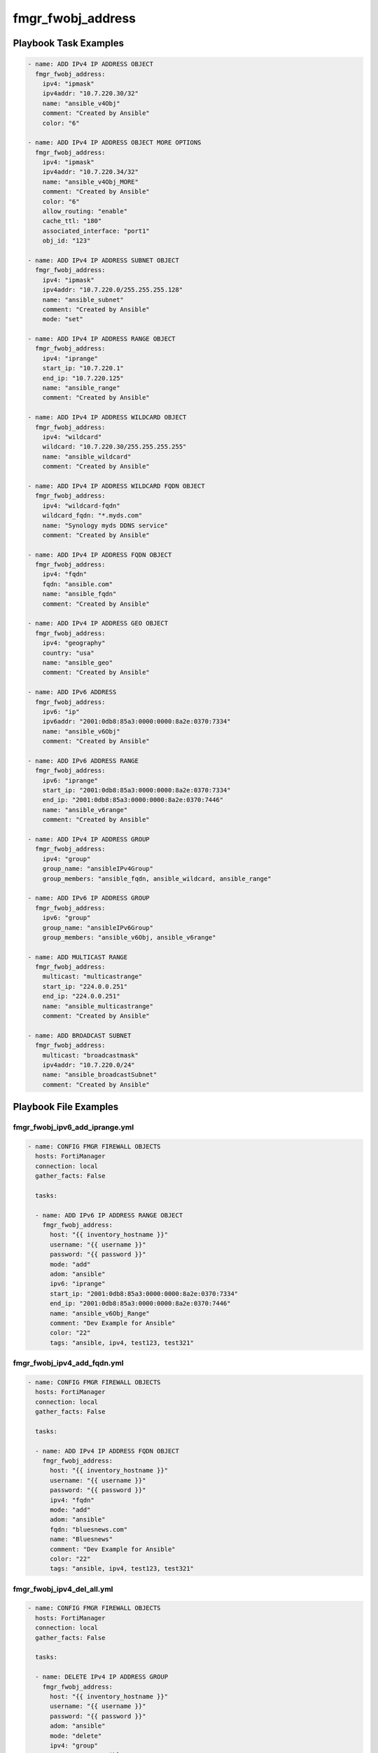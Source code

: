 ==================
fmgr_fwobj_address
==================


Playbook Task Examples
----------------------

.. code-block:: yaml

    - name: ADD IPv4 IP ADDRESS OBJECT
      fmgr_fwobj_address:
        ipv4: "ipmask"
        ipv4addr: "10.7.220.30/32"
        name: "ansible_v4Obj"
        comment: "Created by Ansible"
        color: "6"
    
    - name: ADD IPv4 IP ADDRESS OBJECT MORE OPTIONS
      fmgr_fwobj_address:
        ipv4: "ipmask"
        ipv4addr: "10.7.220.34/32"
        name: "ansible_v4Obj_MORE"
        comment: "Created by Ansible"
        color: "6"
        allow_routing: "enable"
        cache_ttl: "180"
        associated_interface: "port1"
        obj_id: "123"
    
    - name: ADD IPv4 IP ADDRESS SUBNET OBJECT
      fmgr_fwobj_address:
        ipv4: "ipmask"
        ipv4addr: "10.7.220.0/255.255.255.128"
        name: "ansible_subnet"
        comment: "Created by Ansible"
        mode: "set"
    
    - name: ADD IPv4 IP ADDRESS RANGE OBJECT
      fmgr_fwobj_address:
        ipv4: "iprange"
        start_ip: "10.7.220.1"
        end_ip: "10.7.220.125"
        name: "ansible_range"
        comment: "Created by Ansible"
    
    - name: ADD IPv4 IP ADDRESS WILDCARD OBJECT
      fmgr_fwobj_address:
        ipv4: "wildcard"
        wildcard: "10.7.220.30/255.255.255.255"
        name: "ansible_wildcard"
        comment: "Created by Ansible"
    
    - name: ADD IPv4 IP ADDRESS WILDCARD FQDN OBJECT
      fmgr_fwobj_address:
        ipv4: "wildcard-fqdn"
        wildcard_fqdn: "*.myds.com"
        name: "Synology myds DDNS service"
        comment: "Created by Ansible"
    
    - name: ADD IPv4 IP ADDRESS FQDN OBJECT
      fmgr_fwobj_address:
        ipv4: "fqdn"
        fqdn: "ansible.com"
        name: "ansible_fqdn"
        comment: "Created by Ansible"
    
    - name: ADD IPv4 IP ADDRESS GEO OBJECT
      fmgr_fwobj_address:
        ipv4: "geography"
        country: "usa"
        name: "ansible_geo"
        comment: "Created by Ansible"
    
    - name: ADD IPv6 ADDRESS
      fmgr_fwobj_address:
        ipv6: "ip"
        ipv6addr: "2001:0db8:85a3:0000:0000:8a2e:0370:7334"
        name: "ansible_v6Obj"
        comment: "Created by Ansible"
    
    - name: ADD IPv6 ADDRESS RANGE
      fmgr_fwobj_address:
        ipv6: "iprange"
        start_ip: "2001:0db8:85a3:0000:0000:8a2e:0370:7334"
        end_ip: "2001:0db8:85a3:0000:0000:8a2e:0370:7446"
        name: "ansible_v6range"
        comment: "Created by Ansible"
    
    - name: ADD IPv4 IP ADDRESS GROUP
      fmgr_fwobj_address:
        ipv4: "group"
        group_name: "ansibleIPv4Group"
        group_members: "ansible_fqdn, ansible_wildcard, ansible_range"
    
    - name: ADD IPv6 IP ADDRESS GROUP
      fmgr_fwobj_address:
        ipv6: "group"
        group_name: "ansibleIPv6Group"
        group_members: "ansible_v6Obj, ansible_v6range"
    
    - name: ADD MULTICAST RANGE
      fmgr_fwobj_address:
        multicast: "multicastrange"
        start_ip: "224.0.0.251"
        end_ip: "224.0.0.251"
        name: "ansible_multicastrange"
        comment: "Created by Ansible"
    
    - name: ADD BROADCAST SUBNET
      fmgr_fwobj_address:
        multicast: "broadcastmask"
        ipv4addr: "10.7.220.0/24"
        name: "ansible_broadcastSubnet"
        comment: "Created by Ansible"



Playbook File Examples
----------------------


fmgr_fwobj_ipv6_add_iprange.yml
+++++++++++++++++++++++++++++++

.. code-block:: yaml


    
    - name: CONFIG FMGR FIREWALL OBJECTS
      hosts: FortiManager
      connection: local
      gather_facts: False
    
      tasks:
    
      - name: ADD IPv6 IP ADDRESS RANGE OBJECT
        fmgr_fwobj_address:
          host: "{{ inventory_hostname }}"
          username: "{{ username }}"
          password: "{{ password }}"
          mode: "add"
          adom: "ansible"
          ipv6: "iprange"
          start_ip: "2001:0db8:85a3:0000:0000:8a2e:0370:7334"
          end_ip: "2001:0db8:85a3:0000:0000:8a2e:0370:7446"
          name: "ansible_v6Obj_Range"
          comment: "Dev Example for Ansible"
          color: "22"
          tags: "ansible, ipv4, test123, test321"

fmgr_fwobj_ipv4_add_fqdn.yml
++++++++++++++++++++++++++++

.. code-block:: yaml


    
    - name: CONFIG FMGR FIREWALL OBJECTS
      hosts: FortiManager
      connection: local
      gather_facts: False
    
      tasks:
    
      - name: ADD IPv4 IP ADDRESS FQDN OBJECT
        fmgr_fwobj_address:
          host: "{{ inventory_hostname }}"
          username: "{{ username }}"
          password: "{{ password }}"
          ipv4: "fqdn"
          mode: "add"
          adom: "ansible"
          fqdn: "bluesnews.com"
          name: "Bluesnews"
          comment: "Dev Example for Ansible"
          color: "22"
          tags: "ansible, ipv4, test123, test321"


fmgr_fwobj_ipv4_del_all.yml
+++++++++++++++++++++++++++

.. code-block:: yaml


    
    - name: CONFIG FMGR FIREWALL OBJECTS
      hosts: FortiManager
      connection: local
      gather_facts: False
    
      tasks:
    
      - name: DELETE IPv4 IP ADDRESS GROUP
        fmgr_fwobj_address:
          host: "{{ inventory_hostname }}"
          username: "{{ username }}"
          password: "{{ password }}"
          adom: "ansible"
          mode: "delete"
          ipv4: "group"
          group_name: "ansibleIPv4Group"
    
      - name: DELETE IPv4 IP ADDRESS RANGE OBJECT
        fmgr_fwobj_address:
          host: "{{ inventory_hostname }}"
          username: "{{ username }}"
          password: "{{ password }}"
          mode: "delete"
          adom: "ansible"
          ipv4: "iprange"
          name: "ansible_v4Obj_Range"
    
      - name: DELETE IPv4 IP ADDRESS RANGE OBJECT 3
        fmgr_fwobj_address:
          host: "{{ inventory_hostname }}"
          username: "{{ username }}"
          password: "{{ password }}"
          mode: "delete"
          adom: "ansible"
          ipv4: "iprange"
          name: "ansible_v4Obj_MORE"
    
      - name: DELETE IPv4 IP ADDRESS RANGE OBJECT 4
        fmgr_fwobj_address:
          host: "{{ inventory_hostname }}"
          username: "{{ username }}"
          password: "{{ password }}"
          mode: "delete"
          adom: "ansible"
          ipv4: "iprange"
          name: "ansible_v4Obj_ipMask2"
    
      - name: DELETE IPv4 IP ADDRESS RANGE OBJECT 2
        fmgr_fwobj_address:
          host: "{{ inventory_hostname }}"
          username: "{{ username }}"
          password: "{{ password }}"
          mode: "delete"
          adom: "ansible"
          ipv4: "iprange"
          name: "ansible_v4Obj_Range2"
    
      - name: DELETE IPv4 IP ADDRESS OBJECT
        fmgr_fwobj_address:
          host: "{{ inventory_hostname }}"
          username: "{{ username }}"
          password: "{{ password }}"
          mode: "delete"
          adom: "ansible"
          ipv4: "ipmask"
          name: "ansible_v4Obj_ipMask"
    
      - name: DELETE IPv4 IP ADDRESS OBJECT (NON CIDR TEST)
        fmgr_fwobj_address:
          host: "{{ inventory_hostname }}"
          username: "{{ username }}"
          password: "{{ password }}"
          mode: "delete"
          adom: "ansible"
          ipv4: "ipmask"
          name: "ansible_v4Obj_Subnet2"
    
      - name: DELETE IPv4 IP ADDRESS OBJECT (NON CIDR TEST) 2
        fmgr_fwobj_address:
          host: "{{ inventory_hostname }}"
          username: "{{ username }}"
          password: "{{ password }}"
          mode: "delete"
          adom: "ansible"
          ipv4: "ipmask"
          name: "ansible_v4Obj_Subnet1"
    
      - name: DELETE IPv4 IP ADDRESS WILDCARD OBJECT
        fmgr_fwobj_address:
          host: "{{ inventory_hostname }}"
          username: "{{ username }}"
          password: "{{ password }}"
          mode: "delete"
          adom: "ansible"
          ipv4: "wildcard"
          name: "ansible_v4Obj_wildCard"
    
      - name: DELETE IPv4 IP ADDRESS WILDCARD FQDN OBJECT
        fmgr_fwobj_address:
          host: "{{ inventory_hostname }}"
          username: "{{ username }}"
          password: "{{ password }}"
          ipv4: "wildcard-fqdn"
          mode: "delete"
          adom: "ansible"
          name: "Synology myds DDNS service"
    
      - name: DELETE IPv4 IP ADDRESS FQDN OBJECT
        fmgr_fwobj_address:
          host: "{{ inventory_hostname }}"
          username: "{{ username }}"
          password: "{{ password }}"
          ipv4: "fqdn"
          mode: "delete"
          adom: "ansible"
          name: "Bluesnews"
    
      - name: DELETE IPv4 IP ADDRESS GEO OBJECT
        fmgr_fwobj_address:
          host: "{{ inventory_hostname }}"
          username: "{{ username }}"
          password: "{{ password }}"
          ipv4: "geography"
          mode: "delete"
          adom: "ansible"
          name: "ansible_geo"
    
      - name: DELETE IPv6 IP ADDRESS GROUP
        fmgr_fwobj_address:
          host: "{{ inventory_hostname }}"
          username: "{{ username }}"
          password: "{{ password }}"
          adom: "ansible"
          mode: "delete"
          ipv6: "group"
          group_name: "ansibleIPv6Group"
    
      - name: DELETE IPv6 IP ADDRESS RANGE OBJECT
        fmgr_fwobj_address:
          host: "{{ inventory_hostname }}"
          username: "{{ username }}"
          password: "{{ password }}"
          mode: "delete"
          adom: "ansible"
          ipv6: "iprange"
          name: "ansible_v6Obj_Range"
    
      - name: DELETE IPv6 ADDRESS
        fmgr_fwobj_address:
          host: "{{ inventory_hostname }}"
          username: "{{ username }}"
          password: "{{ password }}"
          adom: "ansible"
          mode: "delete"
          ipv6: "ip"
          name: "ansible_v6Obj"
    
      - name: DELETE BROADCAST SUBNET
        fmgr_fwobj_address:
          host: "{{ inventory_hostname }}"
          username: "{{ username }}"
          password: "{{ password }}"
          adom: "ansible"
          multicast: "broadcastmask"
          mode: "delete"
          name: "ansible_broadcastSubnet"
    
      - name: DELETE MULTICAST RANGE
        fmgr_fwobj_address:
          host: "{{ inventory_hostname }}"
          username: "{{ username }}"
          password: "{{ password }}"
          adom: "ansible"
          mode: "delete"
          multicast: "multicastrange"
          name: "ansible_multicastrange"

fmgr_fwobj_ipv4_broadcast_subnet.yml
++++++++++++++++++++++++++++++++++++

.. code-block:: yaml


    
    - name: CONFIG IPv4 IP ADDRESS OBJECT
      hosts: FortiManager
      connection: local
      gather_facts: False
    
      tasks:
    
      - name: ADD BROADCAST SUBNET
        fmgr_fwobj_address:
          host: "{{ inventory_hostname }}"
          username: "{{ username }}"
          password: "{{ password }}"
          adom: "ansible"
          mode: "add"
          multicast: "broadcastmask"
          ipv4addr: "10.7.220.0/24"
          name: "ansible_broadcastSubnet"
          comment: "Dev Example for Ansible"
          color: "22"
          tags: "ansible, ipv4, test123, test321"


fmgr_fwobj_ipv6_add_ip.yml
++++++++++++++++++++++++++

.. code-block:: yaml


    
    - name: CONFIG FMGR FIREWALL OBJECTS
      hosts: FortiManager
      connection: local
      gather_facts: False
    
      tasks:
    
      - name: ADD IPv6 ADDRESS
        fmgr_fwobj_address:
          host: "{{ inventory_hostname }}"
          username: "{{ username }}"
          password: "{{ password }}"
          adom: "ansible"
          mode: "add"
          ipv6: "ip"
          ipv6addr: "2001:0db8:85a3:0000:0000:8a2e:0370:7334"
          name: "ansible_v6Obj"
          comment: "Dev Example for Ansible"
          color: "22"
          tags: "ansible, ipv4, test123, test321"


fmgr_fwobj_ipv6_add_z_group.yml
+++++++++++++++++++++++++++++++

.. code-block:: yaml


    
    - name: CONFIG FMGR FIREWALL OBJECTS
      hosts: FortiManager
      connection: local
      gather_facts: False
    
      tasks:
    
      - name: ADD IPv6 IP ADDRESS GROUP
        fmgr_fwobj_address:
          host: "{{ inventory_hostname }}"
          username: "{{ username }}"
          password: "{{ password }}"
          adom: "ansible"
          mode: "add"
          ipv6: "group"
          group_name: "ansibleIPv6Group"
          group_members: "ansible_v6Obj_Range, ansible_v6Obj"
          color: "22"
          tags: "ansible, ipv4, test123, test321"
          comment: "test123 comment"


fmgr_fwobj_ipv4_add_geo.yml
+++++++++++++++++++++++++++

.. code-block:: yaml


    
    - name: CONFIG FMGR FIREWALL OBJECTS
      hosts: FortiManager
      connection: local
      gather_facts: False
    
      tasks:
    
      - name: ADD IPv4 IP ADDRESS GEO OBJECT
        fmgr_fwobj_address:
          host: "{{ inventory_hostname }}"
          username: "{{ username }}"
          password: "{{ password }}"
          ipv4: "geography"
          country: "US"
          mode: "add"
          adom: "ansible"
          name: "ansible_geo"
          comment: "Dev Example for Ansible"
          color: "22"
          tags: "ipv4, test123, test321"

fmgr_fwobj_ipv4_add_ipmask.yml
++++++++++++++++++++++++++++++

.. code-block:: yaml


    
    - name: CONFIG IPv4 IP ADDRESS OBJECT
      hosts: FortiManager
      connection: local
      gather_facts: False
    
      tasks:
    
      - name: ADD IPv4 IP ADDRESS OBJECT
        fmgr_fwobj_address:
          host: "{{ inventory_hostname }}"
          username: "{{ username }}"
          password: "{{ password }}"
          mode: "delete"
          adom: "ansible"
          ipv4: "ipmask"
          ipv4addr: "10.7.220.30/32"
          name: "ansible_v4Obj_ipMask2"
          comment: "Ansible is fun! Paramgram!"
          tags: "ansible, ipv4, object"
          color: "26"
    
      - name: ADD IPv4 IP ADDRESS OBJECT MORE OPTIONS
        fmgr_fwobj_address:
          host: "{{ inventory_hostname }}"
          username: "{{ username }}"
          password: "{{ password }}"
          ipv4: "ipmask"
          ipv4addr: "10.7.220.41/32"
          name: "ansible_v4Obj_MORE"
          comment: "Ansible more options"
          tags: "ansible, ipv4, object"
          color: "6"
          allow_routing: "enable"
          cache_ttl: "180"
          associated_interface: "port1"
          adom: "ansible"
          mode: "set"


fmgr_fwobj_ipv4_add_z_group.yml
+++++++++++++++++++++++++++++++

.. code-block:: yaml


    
    - name: CONFIG FMGR FIREWALL OBJECTS
      hosts: FortiManager
      connection: local
      gather_facts: False
    
      tasks:
    
      - name: ADD IPv4 IP ADDRESS GROUP
        fmgr_fwobj_address:
          host: "{{ inventory_hostname }}"
          username: "{{ username }}"
          password: "{{ password }}"
          adom: "ansible"
          mode: "add"
          ipv4: "group"
          group_name: "ansibleIPv4Group"
          group_members: "Bluesnews, ansible_v4Obj_Range"
          color: "22"


fmgr_fwobj_ipv4_add_ipsubnet.yml
++++++++++++++++++++++++++++++++

.. code-block:: yaml


    
    - name: CONFIG FMGR FIREWALL OBJECTS
      hosts: FortiManager
      connection: local
      gather_facts: False
    
      tasks:
    
      - name: ADD IPv4 IP ADDRESS OBJECT
        fmgr_fwobj_address:
          host: "{{ inventory_hostname }}"
          username: "{{ username }}"
          password: "{{ password }}"
          mode: "add"
          adom: "ansible"
          ipv4: "ipmask"
          ipv4addr: "10.7.220.0/25"
          name: "ansible_v4Obj_Subnet1"
          comment: "Dev Example for Ansible"
          color: "22"
          tags: "ansible, ipv4, test123, test321"
    
      - name: ADD IPv4 IP ADDRESS OBJECT (NON CIDR TEST)
        fmgr_fwobj_address:
          host: "{{ inventory_hostname }}"
          username: "{{ username }}"
          password: "{{ password }}"
          mode: "add"
          adom: "ansible"
          ipv4: "ipmask"
          ipv4addr: "10.7.220.128/255.255.255.128"
          name: "ansible_v4Obj_Subnet2"
          comment: "Dev Example for Ansible"
          color: "22"
          tags: "ansible, ipv4, test123, test321"


fmgr_fwobj_ipv4_multicast_range.yml
+++++++++++++++++++++++++++++++++++

.. code-block:: yaml


    
    - name: CONFIG IPv4 IP ADDRESS OBJECT
      hosts: FortiManager
      connection: local
      gather_facts: False
    
      tasks:
    
      - name: ADD MULTICAST RANGE
        fmgr_fwobj_address:
          host: "{{ inventory_hostname }}"
          username: "{{ username }}"
          password: "{{ password }}"
          adom: "ansible"
          mode: "add"
          multicast: "multicastrange"
          start_ip: "224.0.0.251"
          end_ip: "224.0.0.251"
          name: "ansible_multicastrange"
          comment: "Dev by Ansible"
          color: "22"
          tags: "blahBlahBlah"


fmgr_fwobj_ipv4_add_iprange.yml
+++++++++++++++++++++++++++++++

.. code-block:: yaml


    
    - name: CONFIG FMGR FIREWALL OBJECTS
      hosts: FortiManager
      connection: local
      gather_facts: False
    
      tasks:
    
      - name: ADD IPv4 IP ADDRESS RANGE OBJECT
        fmgr_fwobj_address:
          host: "{{ inventory_hostname }}"
          username: "{{ username }}"
          password: "{{ password }}"
          mode: "set"
          adom: "ansible"
          ipv4: "iprange"
          start_ip: "10.7.220.1"
          end_ip: "10.7.220.50"
          name: "ansible_v4Obj_Range"
          comment: "Dev Example for Ansible"
          color: "22"
          tags: "ansible, ipv4, test123, test321"
    
      - name: ADD IPv4 IP ADDRESS RANGE OBJECT 2
        fmgr_fwobj_address:
          host: "{{ inventory_hostname }}"
          username: "{{ username }}"
          password: "{{ password }}"
          mode: "set"
          adom: "ansible"
          ipv4: "iprange"
          start_ip: "10.7.220.100"
          end_ip: "10.7.220.150"
          name: "ansible_v4Obj_Range2"
          comment: "Dev Example for Ansible"
          color: "22"
          tags: "ansible, ipv4, test123, test321"

fmgr_fwobj_ipv4_add_wildcard_fqdn.yml
+++++++++++++++++++++++++++++++++++++

.. code-block:: yaml


    
    - name: CONFIG FMGR FIREWALL OBJECTS
      hosts: FortiManager
      connection: local
      gather_facts: False
    
      tasks:
    
      - name: ADD IPv4 IP ADDRESS WILDCARD FQDN OBJECT
        fmgr_fwobj_address:
          host: "{{ inventory_hostname }}"
          username: "{{ username }}"
          password: "{{ password }}"
          ipv4: "wildcard-fqdn"
          mode: "add"
          adom: "ansible"
          wildcard_fqdn: "*.myds.com"
          name: "Synology myds DDNS service"
          comment: "Dev Example for Ansible"
          color: "22"
          tags: "ansible, ipv4, test123, test321"


fmgr_fwobj_ipv4_add_wildcard.yml
++++++++++++++++++++++++++++++++

.. code-block:: yaml


    
    - name: CONFIG FMGR FIREWALL OBJECTS
      hosts: FortiManager
      connection: local
      gather_facts: False
    
      tasks:
    
      - name: ADD IPv4 IP ADDRESS WILDCARD OBJECT
        fmgr_fwobj_address:
          host: "{{ inventory_hostname }}"
          username: "{{ username }}"
          password: "{{ password }}"
          mode: "add"
          adom: "ansible"
          ipv4: "wildcard"
          wildcard: "10.7.220.0/24"
          name: "ansible_v4Obj_wildCard"
          comment: "Dev Example for Ansible"
          color: "22"
          tags: "ansible, ipv4, test123, test321"




